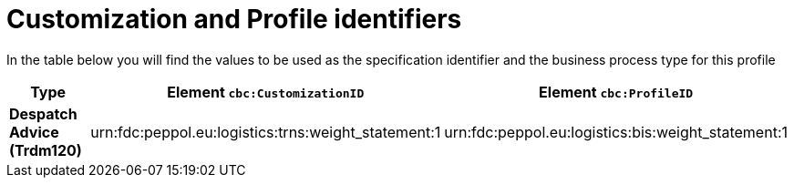 
[[prof-30]]
= Customization and Profile identifiers

In the table below you will find the values to be used as the specification identifier and the business process type for this profile

[cols="2s,5a,5a", options="header"]
|===
| Type
| Element `cbc:CustomizationID`
| Element `cbc:ProfileID`


| Despatch Advice (Trdm120)
| urn:fdc:peppol.eu:logistics:trns:weight_statement:1
| urn:fdc:peppol.eu:logistics:bis:weight_statement:1
|===
